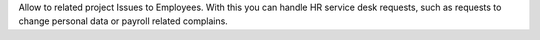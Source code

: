 Allow to related project Issues to Employees.
With this you can handle HR service desk requests, such as requests to
change personal data or payroll related complains.
